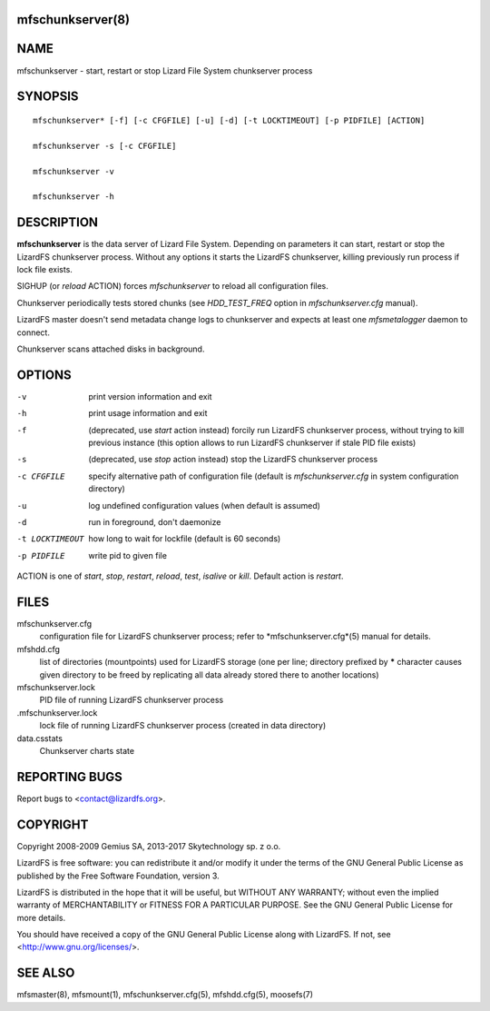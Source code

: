 mfschunkserver(8)
=================

NAME
====

mfschunkserver - start, restart or stop Lizard File System chunkserver process

SYNOPSIS
========

::

  mfschunkserver* [-f] [-c CFGFILE] [-u] [-d] [-t LOCKTIMEOUT] [-p PIDFILE] [ACTION]

  mfschunkserver -s [-c CFGFILE]

  mfschunkserver -v

  mfschunkserver -h


DESCRIPTION
===========

**mfschunkserver** is the data server of Lizard File System. Depending on
parameters it can start, restart or stop the LizardFS chunkserver process.
Without any options it starts the LizardFS chunkserver, killing previously run
process if lock file exists.

SIGHUP (or *reload* ACTION) forces *mfschunkserver* to reload all
configuration files.

Chunkserver periodically tests stored chunks (see *HDD_TEST_FREQ* option
in *mfschunkserver.cfg* manual).

LizardFS master doesn't send metadata change logs to chunkserver and
expects at least one *mfsmetalogger* daemon to connect.

Chunkserver scans attached disks in background.

OPTIONS
=======

-v
  print version information and exit

-h
  print usage information and exit

-f
  (deprecated, use *start* action instead)
  forcily run LizardFS chunkserver process, without trying to kill previous
  instance (this option allows to run LizardFS chunkserver if stale PID file
  exists)

-s
  (deprecated, use *stop* action instead)
  stop the LizardFS chunkserver process

-c CFGFILE
  specify alternative path of configuration file (default is
  *mfschunkserver.cfg* in system configuration directory)

-u
  log undefined configuration values (when default is assumed)

-d
  run in foreground, don't daemonize

-t LOCKTIMEOUT
  how long to wait for lockfile (default is 60 seconds)

-p PIDFILE
  write pid to given file

ACTION
is one of *start*, *stop*, *restart*, *reload*, *test*, *isalive* or *kill*.
Default action is *restart*.

FILES
=====

mfschunkserver.cfg
  configuration file for LizardFS chunkserver process; refer to
  *mfschunkserver.cfg*(5) manual for details.

mfshdd.cfg
  list of directories (mountpoints) used for LizardFS storage (one per line;
  directory prefixed by **\*** character causes given directory to be freed by
  replicating all data already stored there to another locations)

mfschunkserver.lock
  PID file of running LizardFS chunkserver process

.mfschunkserver.lock
  lock file of running LizardFS chunkserver process
  (created in data directory)

data.csstats
  Chunkserver charts state

REPORTING BUGS
==============

Report bugs to <contact@lizardfs.org>.

COPYRIGHT
=========

Copyright 2008-2009 Gemius SA, 2013-2017 Skytechnology sp. z o.o.

LizardFS is free software: you can redistribute it and/or modify it under the
terms of the GNU General Public License as published by the Free Software
Foundation, version 3.

LizardFS is distributed in the hope that it will be useful, but WITHOUT ANY
WARRANTY; without even the implied warranty of MERCHANTABILITY or FITNESS FOR
A PARTICULAR PURPOSE. See the GNU General Public License for more details.

You should have received a copy of the GNU General Public License along with
LizardFS. If not, see <http://www.gnu.org/licenses/>.

SEE ALSO
========

mfsmaster(8), mfsmount(1), mfschunkserver.cfg(5), mfshdd.cfg(5), moosefs(7)
